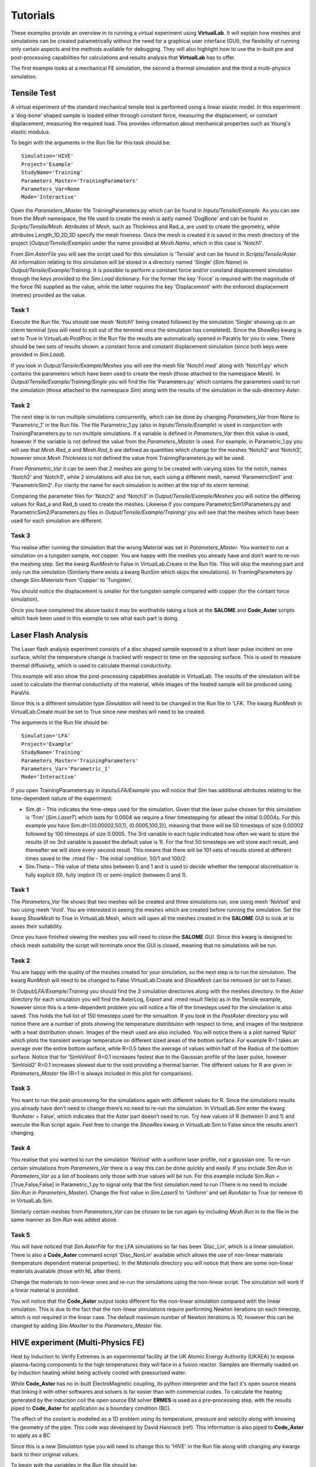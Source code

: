 Tutorials
=========

These examples provide an overview in to running a virtual experiment using **VirtualLab**. It will explain how meshes and simulations can be created parametrically without the need for a graphical user interface (GUI), the flexibility of running only certain aspects and the methods available for debugging. They will also highlight how to use the in-built pre and post-processing capabilities for calculations and results analysis that **VirtualLab** has to offer.

The first example looks at a mechanical FE simulation, the second a thermal simulation and the third a multi-physics simulation.  

Tensile Test
************

A virtual experiment of the standard mechanical tensile test is performed using a linear elastic model. In this experiment a 'dog-bone' shaped sample is loaded either through constant force, measuring the displacement, or constant displacement, measuring the required load. This provides information about mechanical properties such as Young's elastic modulus.

To begin with the arguments in the Run file for this task should be::

    Simulation='HIVE'
    Project='Example'
    StudyName='Training'
    Parameters_Master='TrainingParameters'
    Parameters_Var=None
    Mode='Interactive'

Open the *Parameters_Master* file TrainingParameters.py which can be found in *Inputs/Tensile/Example*. As you can see from the *Mesh* namespace, the file used to create the mesh is aptly named 'DogBone' and can be found in *Scripts/Tensile/Mesh*. Attributes of *Mesh*, such as Thickness and Rad_a, are used to create the geometry, while attributes Length_1D,2D,3D specify the mesh fineness. Once the mesh is created it is saved in the mesh directory of the project (*Output/Tensile/Example*) under the name provided at *Mesh.Name*, which in this case is 'Notch1'. 

From *Sim.AsterFile* you will see the script used for this simulation is 'Tensile' and can be found in *Scripts/Tensile/Aster*. All information relating to this simulation will be stored in a directory named 'Single' (*Sim.Name*) in *Output/Tensile/Example/Training*. It is possible to perform a constant force and/or constand displacement simulation through the keys provided to the *Sim.Load* dictionary. For the former the key 'Force' is required with the magnitude of the force (N) supplied as the value, while the latter requires the key 'Displacement' with the enforced displacement (metres) provided as the value. 

Task 1
######

Execute the Run file. You should see mesh 'Notch1' being created followed by the simulation ‘Single’ showing up in an xterm terminal (you will need to exit out of the terminal once the simulation has completed). Since the *ShowRes* kwarg is set to True in VirtualLab.PostProc in the Run file the results are automatically opened in ParaVis for you to view. There should be two sets of results shown: a constant force and constant displacement simulation (since both keys were provided in *Sim.Load*). 

If you look in *Output/Tensile/Example/Meshes* you will see the mesh file 'Notch1.med' along with 'Notch1.py' which contains the parameters which have been used to create the mesh (those attached to the namespace *Mesh*). In *Output/Tensile/Example/Training/Single* you will find the file 'Parameters.py' which contains the parameters used to run the simulation (those attached to the namespace *Sim*) along with the results of the simulation in the sub-directory *Aster*.
 
Task 2
######

The next step is to run multiple simulations concurrently, which can be done by changing *Parameters_Var* from None to ‘Parametric_1’ in the Run file. The file Parametric_1.py (also in *Inputs/Tensile/Example*) is used in conjunction with TrainingParameters.py to run multiple simulations. If a variable is defined in *Parameters_Var* then this value is used, however if the variable is not defined the value from the *Parameters_Master* is used. For example, in Parametric_1.py you will see that *Mesh.Rad_a* and *Mesh.Rad_b* are defined as quantities which change for the meshes ‘Notch2’ and ‘Notch3’, however since *Mesh.Thickness* is not defined the value from TrainingParameters.py will be used.

From *Parametric_Var* it can be seen that 2 meshes are going to be created with varying sizes for the notch, names 'Notch2' and 'Notch3', while 2 simulations will also be run, each using a different mesh, named 'ParametricSim1' and 'ParametricSim2'. For clarity the name for each simulation is written at the top of its xterm terminal.

Comparing the parameter files for 'Notch2' and 'Notch3' in *Output/Tensile/Example/Meshes* you will notice the differing values for Rad_a and Rad_b used to create the meshes. Likewise if you compare ParametricSim1/Parameters.py and ParametricSim2/Parameters.py files in *Output/Tensile/Example/Training/* you will see that the meshes which have been used for each simulation are different.

Task 3
######

You realise after running the simulation that the wrong Material was set in *Parameters_Master*. You wanted to run a simulation on a tungsten sample, not copper. You are happy with the meshes you already have and don’t want to re-run the meshing step. Set the kwarg *RunMesh* to False in VirtualLab.Create in the Run file. This will skip the meshing part and only run the simulation (Similarly there exists a kwarg RunSim which skips the simulations). In TrainingParameters.py change *Sim.Materials* from 'Copper' to ‘Tungsten’.

You should notice the displacement is smaller for the tungsten sample compared with copper (for the contant force simulation).


Once you have completed the above tasks it may be worthwhile taking a look at the **SALOME** and **Code_Aster** scripts which have been used in this example to see what each part is doing. 


Laser Flash Analysis
********************

The Laser flash analysis experiment consists of a disc shaped sample exposed to a short laser pulse incident on one surface, whilst the temperature change is tracked with respect to time on the opposing surface. This is used to measure thermal diffusivity, which is used to calculate thermal conductivity.

This example will also show the post-processing capabilities available in VirtualLab. The results of the simulation will be used to calculate the thermal conductivity of the material, while images of the heated sample will be produced using ParaVis. 

Since this is a different simulation type *Simulation* will need to be changed in the Run file to 'LFA'. The kwarg *RunMesh* in VirtualLab.Create must be set to True since new meshes will need to be created.

The arguments in the Run file should be::

    Simulation='LFA'
    Project='Example'
    StudyName='Training'
    Parameters_Master='TrainingParameters'
    Parameters_Var='Parametric_1'
    Mode='Interactive'

If you open TrainingParameters.py in *Inputs/LFA/Example* you will notice that *Sim* has additional attributes relating to the time-dependent nature of the experiment:

* Sim.dt – This indicates the time-steps used for the simulation. Given that the laser pulse chosen for this simulation is ‘Trim’ (*Sim.LaserT*) which lasts for 0.0004 we require a finer timestepping for atleast the initial 0.0004s. For this example you have Sim.dt=[(0.00002,50,1), (0.0005,100,2)], meaning that there will be 50 timesteps of size 0.00002 followed by 100 timesteps of size 0.0005. The 3rd variable in each tuple indicated how often we want to store the results (if no 3rd variable is passed the default value is 1). For the first 50 timesteps we will store each result, and thereafter we will store every second result. This means that there will be 101 sets of results stored at different times saved to the .rmed file – The initial condition, 50/1 and 100/2. 

* Sim.Theta – The value of theta sites between 0 and 1 and is used to decide whether the temporal discretisation is fully explicit (0), fully implicit (1) or semi-implicit (between 0 and 1).

Task 1
######

The *Parameters_Var* file shows that two meshes will be created and three simulations run, one using mesh 'NoVoid' and two using mesh 'Void'. You are interested in seeing the meshes which are created before running the simulation. Set the kwarg *ShowMesh* to True in VirtualLab.Mesh, which will open all the meshes created in the **SALOME** GUI to look at to asses their suitability. 

Once you have finished viewing the meshes you will need to close the **SALOME** GUI. Since this kwarg is designed to check mesh suitability the script will terminate once the GUI is closed, meaning that no simulations will be run. 

Task 2
######

You are happy with the quality of the meshes created for your simulation, so the next step is to run the simulation. The kwarg *RunMesh* will need to be changed to False VirtualLab.Create and 
*ShowMesh* can be removed (or set to False). 

In *Output/LFA/Example/Training* you should find the 3 simulation directories along with the meshes directory. In the *Aster* directory for each simulation you will find the AsterLog, Export  and .rmed result file(s) as in the Tensile example, however since this is a time-dependent problem you will notice a file of the timesteps used for the simulaition is also saved. This holds the full list of 150 timesteps used for the simualtion. If you look in the *PostAster* directory you will notice there are a number of plots showing the temperature distribtuion with respect to time, and images of the testpiece with a heat distribution shown. Images of the mesh used are also included. You will notice there is a plot named ‘Rplot’ which plots the transient average temperature on different sized areas of the bottom surface.  For example R=1 takes an average over the entire bottom surface, while R=0.5 takes the average of values within half of the Radius of the bottom surface. Notice that for ‘SimVoVoid’ R=0.1 increases fastest due to the Gaussian profile of the laser pulse, however ‘SimVoid2’ R=0.1 increases slowest due to the void providing a thermal barrier. The different values for R are given in *Parameters_Master* file (R=1 is always included in this plot for comparison).

Task 3
######

You want to run the post-processing for the simulations again with different values for R. Since the simulations results you already have don’t need to change there’s no need to re-run the simulation. In VirtualLab.Sim enter the kwarg ‘RunAster = False’, which indicates that the Aster part doesn’t need to run. Try new values of R (between 0 and 1) and execute the Run script again. Feel free to change the *ShowRes* kwarg in VirtualLab.Sim to False since the results aren't changing.

Task 4
######

You realise that you wanted to run the simulation ‘NoVoid’ with a uniform laser profile, not a gaussian one. To re-run certain simulations from *Parameters_Var* there is a way this can be done quickly and easily. If you include *Sim.Run* in *Parameters_Var* as a list of booleans only those with true values will be run. For this example include Sim.Run = [True,False,False] in Parametric_1.py to signal only that the first simulation need to run  (There is no need to include *Sim.Run* in *Parameters_Master*). Change the first value in *Sim.LaserS* to ‘Uniform’ and set *RunAster* to True (or remove it) in VirtualLab.Sim.

Similarly certain meshes from *Parameters_Var* can be chosen to be run again by including *Mesh.Run* in to the file in the same manner as *Sim.Run* was added above.

Task 5
######

You will have noticed that *Sim.AsterFile* for the LFA simulations so far has been ‘Disc_Lin’, which is a linear simulation. There is also a **Code_Aster** command script 'Disc_NonLin' available which allows the use of non-linear materials (temperature dependent material properties). In the *Materials* directory you will notice that there are some non-linear materials available (those with NL after them). 

Change the materials to non-linear ones and re-run the simulations using the non-linear script. The simulation will work if a linear material is provided.

You will notice that the **Code_Aster** output looks different for the non-linear simulation compared with the linear simulation. This is due to the fact that the non-linear simulations require performing Newton iterations on each timestep, which is not required in the linear case. The default maximum number of Newton iterations is 10, however this can be changed by adding *Sim.MaxIter* to the *Parameters_Master* file.


HIVE experiment (Multi-Physics FE) 
**********************************

Heat by Induction to Verify Extremes is an experimental facility at the UK Atomic Energy Authority (UKAEA) to expose plasma-facing components to the high temperatures they will face in a fusion reactor. Samples are thermally loaded on by induction heating whilst being actively cooled with pressurised water. 

While **Code_Aster** has no in-built ElectroMagnetic coupling, its python interpreter and the fact it's open source means that linking it with other softwares and solvers is far easier than with commercial codes. To calculate the heating generated by the induction coil the open source EM solver **ERMES** is used as a pre-processing step, with the results piped to **Code_Aster** for application as a boundary condition (BC). 

The effect of the coolant is modelled as a 1D problem using its temperature, pressure and velocity along with knowing the geometry of the pipe. This code was developed by David Hancock (ref). This information is also piped to **Code_Aster** to apply as a BC

Since this is a new *Simulation* type you will need to change this to 'HIVE' in the Run file along with changing any kwargs back to their original values. 

To begin with the variables in the Run file should be::

    Simulation='HIVE'
    Project='Example'
    StudyName='Training'
    Parameters_Master='TrainingParameters'
    Parameters_Var=None
    Mode='Interactive'

Task 1
######

In TrainingParameteres.py you will notice at the top there is a flag named EMLoad which indicates how the thermal load generated by the coil will be modelled, either via a unfiorm heat flux or using the ERMES solver. 

Ensure this field is set to 'Uniform' and run a simulation. You will notice that the only additional argument required for this is the magnitude of the heat flux, given by *Sim.Flux*. 

Analysing the results in ParaVis it should be clear that the heat is applied uniformly to the top surface. You should also be able to see the effect that the coolant is having at the pipe. 


Task 2
######

While the uniform simulation is useful it is a unrealistic model of the heat source produced by the induction coil. In order to get a more accurate heating profile we will use **ERMES**. 

From TrainingParameters.py wou will notice that when changing EMLoad to 'ERMES' there are some additional requirements during the meshing and pre-Aster stages. 

The ERMES solver requires a mesh of the coil, the sample and the vacuum encompasing both. A function has been written which takes the mesh and geometry of the sample created, adds the geometry of the coil and then creates the mesh required by ERMES. In the dictionary *Mesh.Coil* the key 'Type' will indicate the coil design, while 'Displacement' indicates the x,y and z components of the coil wih respect to the sample. The z-component indicates the gap between the sample and the coil, while the x and y components indicate whether the coil is in the centre (both 0) or not. 

In TrainingParameters.py change EMLoad to 'ERMES' and *Mesh.Name* to 'TestCoil', change *ShowMesh* to True in the Run file and then launch **VirtualLab**.

In the **SALOME** GUI you should see that two meshes are saves to the file, one mesh named 'Sample' which will be used by **Code_Aster** and the other named 'xERMES' which is what was used by **ERMES** to create the boundary condition. The sample mesh here is a sub-mesh of the ERMES mesh to ensure a simpler application of the BC in **Code_Aster**.

Opening the mesh 'Uniform' created in Task 1 alongside these meshes will show that although the meshing parameters have not changed the mesh 'Sample' from 'Uniform' and 'TestCoil' are different. This is due to what was mentioned above, with using a sub-mesh of the ERMES mesh. When the 'xERMES' mesh is generated it meshes the sample, coil and vacuum together, meaning that there will be some differences in the meshing of the sample. As you can see however the meshes look quite similar in terms of fineness, and have similar number of nodes and volumes elements. 

Task 3
######



